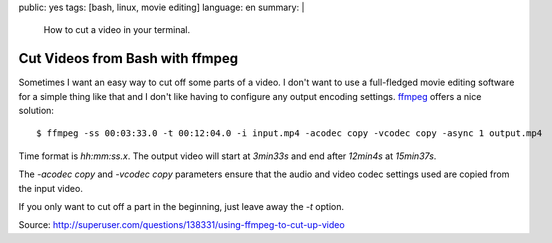 public: yes
tags: [bash, linux, movie editing]
language: en
summary: |
    How to cut a video in your terminal.

Cut Videos from Bash with ffmpeg
================================

Sometimes I want an easy way to cut off some parts of a video. I don't want to
use a full-fledged movie editing software for a simple thing like that and I
don't like having to configure any output encoding settings. `ffmpeg
<http://ffmpeg.org/>`_ offers a nice solution::

    $ ffmpeg -ss 00:03:33.0 -t 00:12:04.0 -i input.mp4 -acodec copy -vcodec copy -async 1 output.mp4

Time format is `hh:mm:ss.x`. The output video will start at `3min33s` and end
after `12min4s` at `15min37s`.

The `-acodec copy` and `-vcodec copy` parameters ensure that the audio and video
codec settings used are copied from the input video.

If you only want to cut off a part in the beginning, just leave away the `-t`
option.

Source: http://superuser.com/questions/138331/using-ffmpeg-to-cut-up-video

